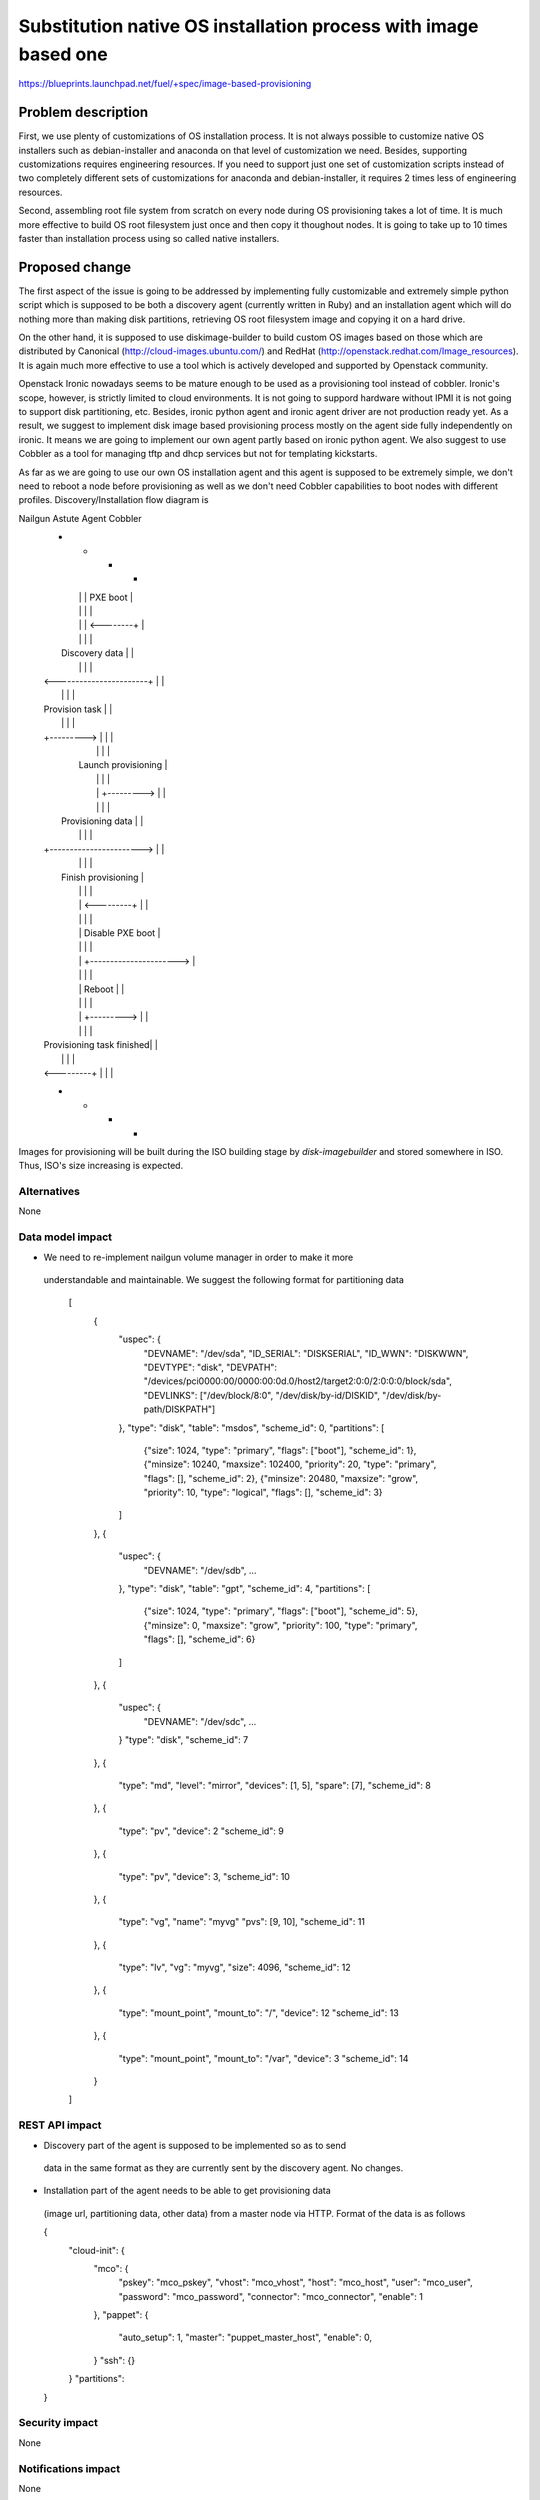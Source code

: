 ..
 This work is licensed under a Creative Commons Attribution 3.0 Unported
 License.

 http://creativecommons.org/licenses/by/3.0/legalcode

================================================================
Substitution native OS installation process with image based one
================================================================

https://blueprints.launchpad.net/fuel/+spec/image-based-provisioning


Problem description
===================

First, we use plenty of customizations of OS installation process. It is not
always possible to customize native OS installers such as debian-installer and
anaconda on that level of customization we need. Besides, supporting
customizations requires engineering resources. If you need to support
just one set of customization scripts instead of two completely different
sets of customizations for anaconda and debian-installer, it requires
2 times less of engineering resources.

Second, assembling root file system from scratch on every node during OS
provisioning takes a lot of time. It is much more effective to build OS root
filesystem just once and then copy it thoughout nodes. It is going to take up
to 10 times faster than installation process using so called native installers.


Proposed change
===============

The first aspect of the issue is going to be addressed by implementing fully
customizable and extremely simple python script which is supposed to be both
a discovery agent (currently written in Ruby) and an installation agent which
will do nothing more than making disk partitions, retrieving OS root filesystem
image and copying it on a hard drive.

On the other hand, it is supposed to use diskimage-builder to build custom OS
images based on those which are distributed by
Canonical (http://cloud-images.ubuntu.com/) and
RedHat (http://openstack.redhat.com/Image_resources). It is again much more
effective to use a tool which is actively developed and supported by Openstack
community.

Openstack Ironic nowadays seems to be mature enough to be used as a
provisioning tool instead of cobbler. Ironic's scope, however, is strictly
limited to cloud environments. It is not going to suppord hardware without IPMI
it is not going to support disk partitioning, etc. Besides, ironic python agent
and ironic agent driver are not production ready yet. As a result, we
suggest to implement disk image based provisioning process mostly on the agent
side fully independently on ironic. It means we are going to implement our
own agent partly based on ironic python agent. We also suggest to use Cobbler
as a tool for managing tftp and dhcp services but not for
templating kickstarts.

As far as we are going to use our own OS installation agent and this agent is
supposed to be extremely simple, we don't need to reboot a node before
provisioning as well as we don't need Cobbler capabilities to boot nodes
with different profiles. Discovery/Installation flow diagram is

Nailgun       Astute       Agent        Cobbler
  +             +             +            +
  |             |             |  PXE boot  |
  |             |             |            |
  |             |             | <--------+ |
  |             |             |            |
  |     Discovery data        |            |
  |             |             |            |
  | <-----------------------+ |            |
  |             |             |            |
  | Provision task            |            |
  |             |             |            |
  | +---------> |             |            |
  |             |             |            |
  |           Launch provisioning          |
  |             |             |            |
  |             | +---------> |            |
  |             |             |            |
  |   Provisioning data       |            |
  |             |             |            |
  | +-----------------------> |            |
  |             |             |            |
  |           Finish provisioning          |
  |             |             |            |
  |             | <---------+ |            |
  |             |             |            |
  |             |   Disable PXE boot       |
  |             |             |            |
  |             | +----------------------> |
  |             |             |            |
  |             |  Reboot     |            |
  |             |             |            |
  |             | +---------> |            |
  |             |             |            |
  | Provisioning task finished|            |
  |             |             |            |
  | <---------+ |             |            |
  +             +             +            +



Images for provisioning will be built during the ISO building stage by
`disk-imagebuilder` and stored somewhere in ISO. Thus, ISO's size increasing is
expected.

Alternatives
------------

None

Data model impact
-----------------

* We need to re-implement nailgun volume manager in order to make it more
 understandable and maintainable. We suggest the following format for
 partitioning data
    [
      {
        "uspec": {
          "DEVNAME": "/dev/sda",
          "ID_SERIAL": "DISKSERIAL",
          "ID_WWN": "DISKWWN",
          "DEVTYPE": "disk",
          "DEVPATH": "/devices/pci0000:00/0000:00:0d.0/host2/target2:0:0/2:0:0:0/block/sda",
          "DEVLINKS": ["/dev/block/8:0", "/dev/disk/by-id/DISKID", "/dev/disk/by-path/DISKPATH"]
        },
        "type": "disk",
        "table": "msdos",
        "scheme_id": 0,
        "partitions": [
          {"size": 1024, "type": "primary", "flags": ["boot"], "scheme_id": 1},
          {"minsize": 10240, "maxsize": 102400, "priority": 20, "type": "primary", "flags": [], "scheme_id": 2},
          {"minsize": 20480, "maxsize": "grow", "priority": 10, "type": "logical", "flags": [], "scheme_id": 3}
        ]
      },
      {
        "uspec": {
          "DEVNAME": "/dev/sdb",
          ...
        },
        "type": "disk",
        "table": "gpt",
        "scheme_id": 4,
        "partitions": [
          {"size": 1024, "type": "primary", "flags": ["boot"], "scheme_id": 5},
          {"minsize": 0, "maxsize": "grow", "priority": 100, "type": "primary", "flags": [], "scheme_id": 6}
        ]
      },
      {
        "uspec": {
          "DEVNAME": "/dev/sdc",
          ...
        }
        "type": "disk",
        "scheme_id": 7
      },
      {
        "type": "md",
        "level": "mirror",
        "devices": [1, 5],
        "spare": [7],
        "scheme_id": 8
      },
      {
        "type": "pv",
        "device": 2
        "scheme_id": 9
      },
      {
        "type": "pv",
        "device": 3,
        "scheme_id": 10
      },
      {
        "type": "vg",
        "name": "myvg"
        "pvs": [9, 10],
        "scheme_id": 11
      },
      {
        "type": "lv",
        "vg": "myvg",
        "size": 4096,
        "scheme_id": 12
      },
      {
        "type": "mount_point",
        "mount_to": "/",
        "device": 12
        "scheme_id": 13
      },
      {
        "type": "mount_point",
        "mount_to": "/var",
        "device": 3
        "scheme_id": 14
      }
    ]





REST API impact
---------------

* Discovery part of the agent is supposed to be implemented so as to send
 data in the same format as they are currently sent by the discovery agent.
 No changes.
* Installation part of the agent needs to be able to get provisioning data
 (image url, partitioning data, other data) from a master node via HTTP.
 Format of the data is as follows

 {
    "cloud-init": {
        "mco": {
            "pskey": "mco_pskey",
            "vhost": "mco_vhost",
            "host": "mco_host",
            "user": "mco_user",
            "password": "mco_password",
            "connector": "mco_connector",
            "enable": 1
        },
        "pappet": {
            "auto_setup": 1,
            "master": "puppet_master_host",
            "enable": 0,
        }
        "ssh": {}
    }
    "partitions":
 }


Security impact
---------------

None

Notifications impact
--------------------

None

Other end user impact
---------------------

The final ISO should contain at least of 2 images with bare system (Ubuntu & CentOS).
So the overall size will be about 500-700 MB bigger than now.
#TODO(agordeev): fill with more precious information about increased size

Performance Impact
------------------

None

Other deployer impact
---------------------

None

Developer impact
----------------

None

Implementation
==============

To the purpose of image based provisioning there's a need of caching images
somewhere in ISO. At least 2 images expected: Ubuntu and CentOS. Image will be
created at ISO building stage by executing `disk-imagebuilder`. Also that
leads to having an additional directory in `fuel-main` repo with Makefile and scripts.

Assignee(s)
-----------

Primary assignee:
  <vkozhukalov@mirantis.com>


Work Items
----------

None

Dependencies
============

`disk-imagebuilder`
'CentOS' bare image
'Ubuntu' bare image

Testing
=======

None

Documentation Impact
====================

None

References
==========

* [1] https://blueprints.launchpad.net/fuel/+spec/image-based-provisioning
